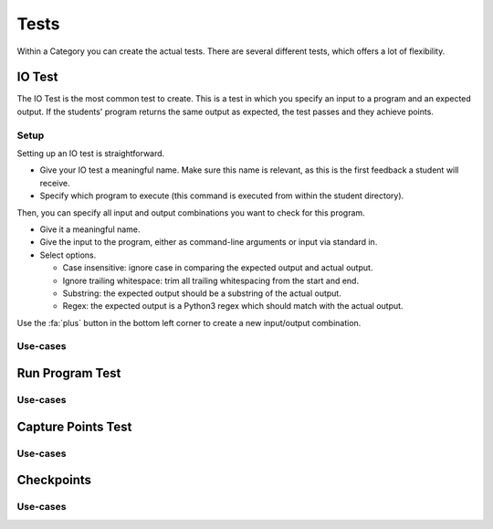 Tests
========

Within a Category you can create the actual tests. There are several different
tests, which offers a lot of flexibility.

IO Test
---------

The IO Test is the most common test to create. This is a test in which you
specify an input to a program and an expected output. If the students' program
returns the same output as expected, the test passes and they achieve points.

Setup
~~~~~~~

Setting up an IO test is straightforward.

- Give your IO test a meaningful name. Make sure this name is relevant, as this is the first feedback a student will receive.
- Specify which program to execute (this command is executed from within the student directory).

Then, you can specify all input and output combinations you want to check for this program.

- Give it a meaningful name.
- Give the input to the program, either as command-line arguments or input via standard in.
- Select options.

  - Case insensitive: ignore case in comparing the expected output and actual output.
  - Ignore trailing whitespace: trim all trailing whitespacing from the start and end.
  - Substring: the expected output should be a substring of the actual output.
  - Regex: the expected output is a Python3 regex which should match with the actual output.

Use the :fa:`plus` button in the bottom left corner to create a new input/output
combination.

Use-cases
~~~~~~~~~~

Run Program Test
-----------------

Use-cases
~~~~~~~~~~~~

Capture Points Test
---------------------

Use-cases
~~~~~~~~~~~

Checkpoints
---------------

Use-cases
~~~~~~~~~~

